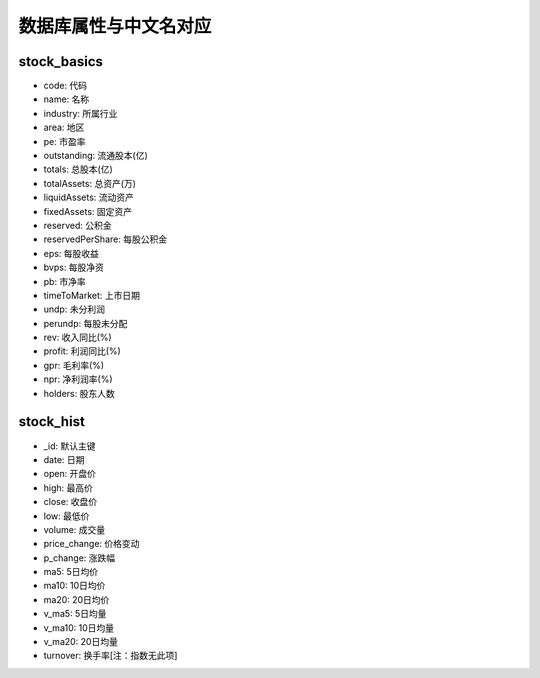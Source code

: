 数据库属性与中文名对应
=====================

stock_basics
----------------
- code: 代码
- name: 名称
- industry: 所属行业
- area: 地区
- pe: 市盈率
- outstanding: 流通股本(亿)
- totals: 总股本(亿)
- totalAssets: 总资产(万)
- liquidAssets: 流动资产
- fixedAssets: 固定资产
- reserved: 公积金
- reservedPerShare: 每股公积金
- eps: 每股收益
- bvps: 每股净资
- pb: 市净率
- timeToMarket: 上市日期
- undp: 未分利润
- perundp:  每股未分配
- rev: 收入同比(%)
- profit: 利润同比(%)
- gpr: 毛利率(%)
- npr: 净利润率(%)
- holders: 股东人数


stock_hist
-----------------
- _id: 默认主键
- date: 日期
- open: 开盘价
- high: 最高价
- close: 收盘价
- low: 最低价
- volume: 成交量
- price_change: 价格变动
- p_change: 涨跌幅
- ma5: 5日均价
- ma10: 10日均价
- ma20: 20日均价
- v_ma5: 5日均量
- v_ma10: 10日均量
- v_ma20: 20日均量
- turnover: 换手率[注：指数无此项]
